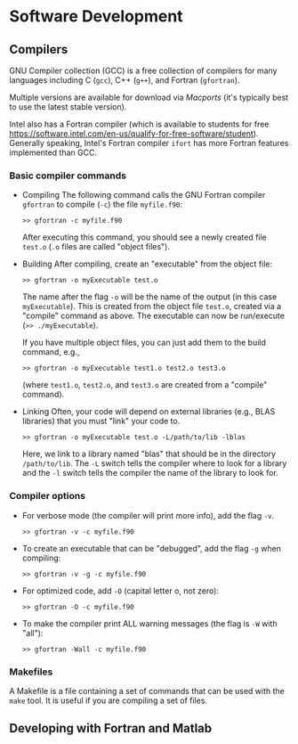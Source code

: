 #+BEGIN_COMMENT
Software Development
#+END_COMMENT

#+OPTIONS: ^:nil

* Software Development
** Compilers
GNU Compiler collection (GCC) is a free collection of compilers for many
languages including C (~gcc~), C++ (=g++=), and Fortran (~gfortran~).

Multiple versions are available for download via [[macports][Macports]] (it's typically
best to use the latest stable version).

Intel also has a Fortran compiler (which is available to students for free
https://software.intel.com/en-us/qualify-for-free-software/student).
Generally speaking, Intel's Fortran compiler ~ifort~ has more Fortran
features implemented than GCC.

*** Basic compiler commands
- Compiling
  The following command calls the GNU Fortran compiler ~gfortran~ to compile
  (~-c~) the file ~myfile.f90~:
  #+BEGIN_SRC
  >> gfortran -c myfile.f90
  #+END_SRC
  After executing this command, you should see a newly created file ~test.o~
  (~.o~ files are called "object files").

- Building
  After compiling, create an "executable" from the object file:
  #+BEGIN_SRC
  >> gfortran -o myExecutable test.o
  #+END_SRC
  The name after the flag ~-o~ will be the name of the output (in this case
  ~myExecutable~).  This is created from the object file ~test.o~, created
  via a "compile" command as above.  The executable can now be run/execute
  (~>> ./myExecutable~).

  If you have multiple object files, you can just add them to the build
  command, e.g.,
  #+BEGIN_SRC
  >> gfortran -o myExecutable test1.o test2.o test3.o
  #+END_SRC
  (where ~test1.o~, ~test2.o~, and ~test3.o~ are created from a "compile"
  command).

- Linking
  Often, your code will depend on external libraries (e.g., BLAS libraries)
  that you must "link" your code to.
  #+BEGIN_SRC
  >> gfortran -o myExecutable test.o -L/path/to/lib -lblas
  #+END_SRC
  Here, we link to a library named "blas" that should be in the directory
  ~/path/to/lib~.  The ~-L~ switch tells the compiler where to look for a
  library and the ~-l~ switch tells the compiler the name of the library to
  look for.

*** Compiler options
- For verbose mode (the compiler will print more info), add the flag ~-v~.
  #+BEGIN_SRC
  >> gfortran -v -c myfile.f90
  #+END_SRC

- To create an executable that can be "debugged", add the flag ~-g~ when
  compiling:
  #+BEGIN_SRC
  >> gfortran -v -g -c myfile.f90
  #+END_SRC

- For optimized code, add ~-O~ (capital letter o, not zero):
  #+BEGIN_SRC
  >> gfortran -O -c myfile.f90
  #+END_SRC

- To make the compiler print ALL warning messages (the flag is ~-W~ with "all"):
  #+BEGIN_SRC
  >> gfortran -Wall -c myfile.f90
  #+END_SRC


*** Makefiles
A Makefile is a file containing a set of commands that can be used with the
~make~ tool.  It is useful if you are compiling a set of files.


** Developing with Fortran and Matlab
